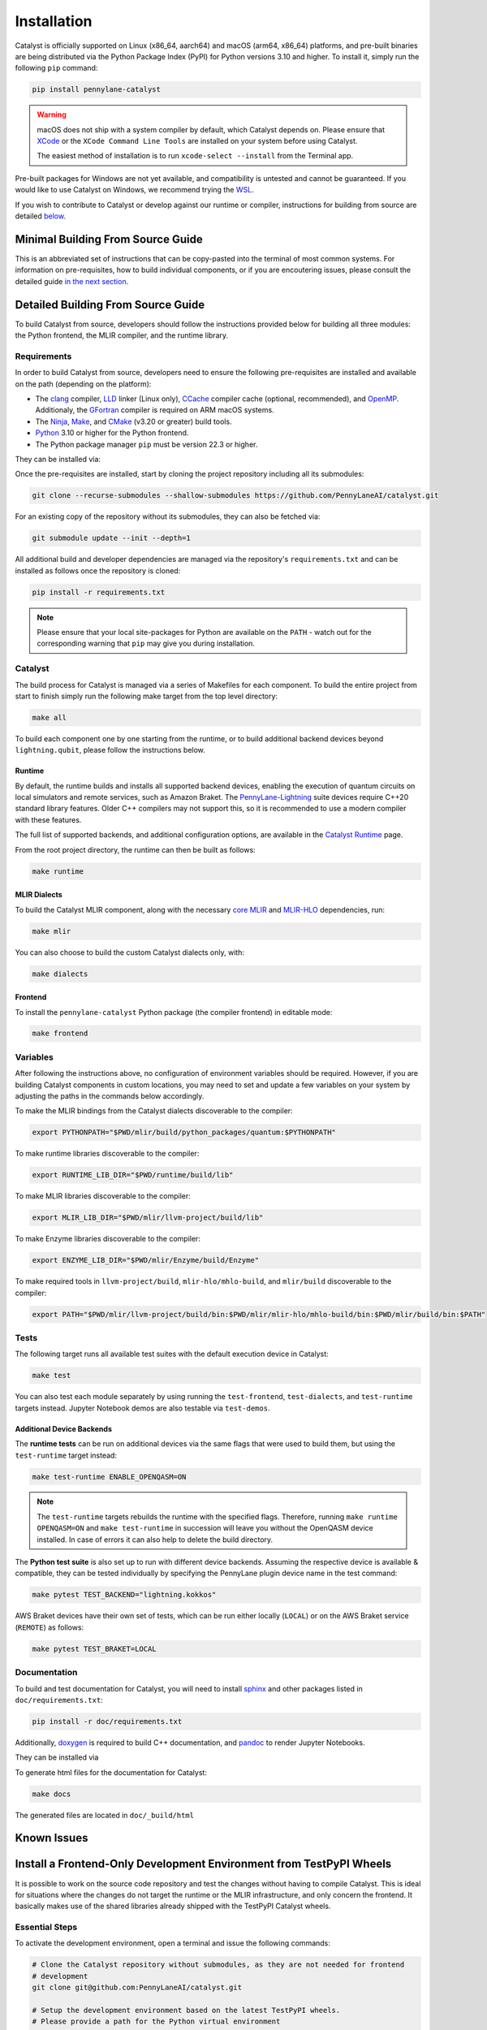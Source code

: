 Installation
============


Catalyst is officially supported on Linux (x86_64, aarch64) and macOS (arm64, x86_64)
platforms, and pre-built binaries are being distributed via the Python Package Index (PyPI) for
Python versions 3.10 and higher. To install it, simply run the following ``pip`` command:

.. code-block:: console

    pip install pennylane-catalyst

.. warning::

    macOS does not ship with a system compiler by default, which Catalyst depends on. Please
    ensure that `XCode <https://developer.apple.com/xcode/resources/>`_ or the
    ``XCode Command Line Tools`` are installed on your system before using Catalyst.

    The easiest method of installation is to run ``xcode-select --install`` from the Terminal
    app.

Pre-built packages for Windows are not yet available, and compatibility is untested and cannot
be guaranteed. If you would like to use Catalyst on Windows, we recommend trying the
`WSL <https://learn.microsoft.com/windows/wsl/>`_.

If you wish to contribute to Catalyst or develop against our runtime or compiler, instructions for
building from source are detailed `below <#minimal-building-from-source-guide>`_.


Minimal Building From Source Guide
----------------------------------


This is an abbreviated set of instructions that can be copy-pasted into the terminal of most
common systems. For information on pre-requisites, how to build individual components, or if
you are encoutering issues, please consult the detailed guide
`in the next section <#detailed-building-from-source-guide>`_.


.. tabs::

   .. group-tab:: Linux Debian/Ubuntu

      .. warning::
        | If using Anaconda or Miniconda, please make sure to upgrade ``libstdcxx-ng`` via:
        | ``conda install -c conda-forge libstdcxx-ng``
        | If not, you may receive ``'GLIBCXX_3.4.x' not found`` error when running ``make test``.


      .. code-block:: console

        # Install common requirements
        sudo apt install clang lld ccache libomp-dev ninja-build make cmake

        # Clone the Catalyst repository
        git clone --recurse-submodules --shallow-submodules https://github.com/PennyLaneAI/catalyst.git

        # Install specific requirements for Catalyst
        cd catalyst
        pip install -r requirements.txt

        # Build Catalyst
        make all

        # Test that everything is built properly
        make test

   .. group-tab:: macOS

      .. code-block:: console

        # Install XCode Command Line Tools and common requirements
        xcode-select --install
        pip install cmake ninja

        # If not present yet, install Homebrew (https://brew.sh/)
        brew install libomp ccache gfortran

        # Add ccache drop-in compiler replacements to the PATH
        export PATH=/usr/local/opt/ccache/libexec:$PATH

        # Clone the Catalyst repository
        git clone --recurse-submodules --shallow-submodules https://github.com/PennyLaneAI/catalyst.git

        # Install specific requirements for Catalyst
        cd catalyst
        pip install -r requirements.txt

        # Build Catalyst
        make all

        # Test that everything is built properly
        make test


Detailed Building From Source Guide
-----------------------------------


To build Catalyst from source, developers should follow the instructions provided below for building
all three modules: the Python frontend, the MLIR compiler, and the runtime library.


Requirements
^^^^^^^^^^^^


In order to build Catalyst from source, developers need to ensure the following pre-requisites are
installed and available on the path (depending on the platform):

- The `clang <https://clang.llvm.org/>`_ compiler, `LLD <https://lld.llvm.org/>`_ linker
  (Linux only), `CCache <https://ccache.dev/>`_ compiler cache (optional, recommended), and
  `OpenMP <https://www.openmp.org/>`_. Additionaly, the
  `GFortran <https://fortran-lang.org/en/learn/os_setup/install_gfortran/>`_ compiler is
  required on ARM macOS systems.

- The `Ninja <https://ninja-build.org/>`_, `Make <https://www.gnu.org/software/make/>`_, and
  `CMake <https://cmake.org/download/>`_ (v3.20 or greater) build tools.

- `Python <https://www.python.org/>`_ 3.10 or higher for the Python frontend.

- The Python package manager ``pip`` must be version 22.3 or higher.

They can be installed via:


.. tabs::

   .. group-tab:: Linux Debian/Ubuntu

      .. code-block:: console

        sudo apt install clang lld ccache libomp-dev ninja-build make cmake

      .. note::

        If the CMake version available in your system is too old, you can also install up-to-date
        versions of it via ``pip install cmake``.

      .. tabs::

      .. warning::

        If using Anaconda or Miniconda, please make sure to upgrade ``libstdcxx-ng``:

        .. code-block:: console

          conda install -c conda-forge libstdcxx-ng

        If not, you may receive the following error when running ``make test`` because the conda
        environment is using old versions of ``libstdcxx-ng``.

        .. code-block:: console

          'GLIBCXX_3.4.x' not found

   .. group-tab:: macOS

      On **macOS**, it is strongly recommended to install the official XCode Command Line Tools (for ``clang`` & ``make``).
      The remaining packages can then be installed via ``pip`` and ``brew``.
      If ``brew`` is not present yet, install it from https://brew.sh/:

      .. code-block:: console

        xcode-select --install
        pip install cmake ninja
        brew install libomp ccache gfortran
        export PATH=/usr/local/opt/ccache/libexec:$PATH



Once the pre-requisites are installed, start by cloning the project repository including all its
submodules:

.. code-block:: console

  git clone --recurse-submodules --shallow-submodules https://github.com/PennyLaneAI/catalyst.git

For an existing copy of the repository without its submodules, they can also be fetched via:

.. code-block:: console

  git submodule update --init --depth=1


All additional build and developer dependencies are managed via the repository's
``requirements.txt`` and can be installed as follows once the repository is cloned:

.. code-block:: console

  pip install -r requirements.txt


.. note::

  Please ensure that your local site-packages for Python are available on the ``PATH`` - watch out
  for the corresponding warning that ``pip`` may give you during installation.

Catalyst
^^^^^^^^

The build process for Catalyst is managed via a series of Makefiles for each component. To build
the entire project from start to finish simply run the following make target from the top level
directory:

.. code-block:: console

  make all

To build each component one by one starting from the runtime, or to build additional backend devices
beyond ``lightning.qubit``, please follow the instructions below.

Runtime
"""""""

By default, the runtime builds and installs all supported backend devices, enabling the execution of
quantum circuits on local simulators and remote services, such as Amazon Braket.
The `PennyLane-Lightning <https://github.com/PennyLaneAI/pennylane-lightning>`__ suite devices require
C++20 standard library features. Older C++ compilers may not support this, so it is recommended to use a
modern compiler with these features.

The full list of supported backends, and additional configuration options, are available in the
`Catalyst Runtime <https://docs.pennylane.ai/projects/catalyst/en/latest/modules/runtime.html>`_
page.

From the root project directory, the runtime can then be built as follows:

.. code-block:: console

  make runtime

MLIR Dialects
"""""""""""""

To build the Catalyst MLIR component, along with the necessary `core MLIR
<https://mlir.llvm.org/>`_ and `MLIR-HLO
<https://github.com/tensorflow/mlir-hlo>`_ dependencies, run:

.. code-block:: console

  make mlir

You can also choose to build the custom Catalyst dialects only, with:

.. code-block:: console

  make dialects

Frontend
""""""""

To install the ``pennylane-catalyst`` Python package (the compiler frontend) in editable mode:

.. code-block:: console

  make frontend

Variables
^^^^^^^^^

After following the instructions above, no configuration of environment
variables should be required. However, if you are building Catalyst components
in custom locations, you may need to set and update a few variables on your
system by adjusting the paths in the commands below accordingly.

To make the MLIR bindings from the Catalyst dialects discoverable to the compiler:

.. code-block:: console

  export PYTHONPATH="$PWD/mlir/build/python_packages/quantum:$PYTHONPATH"
To make runtime libraries discoverable to the compiler:

.. code-block:: console

  export RUNTIME_LIB_DIR="$PWD/runtime/build/lib"

To make MLIR libraries discoverable to the compiler:

.. code-block:: console

  export MLIR_LIB_DIR="$PWD/mlir/llvm-project/build/lib"

To make Enzyme libraries discoverable to the compiler:

.. code-block:: console

  export ENZYME_LIB_DIR="$PWD/mlir/Enzyme/build/Enzyme"

To make required tools in ``llvm-project/build``, ``mlir-hlo/mhlo-build``, and
``mlir/build`` discoverable to the compiler:

.. code-block:: console

  export PATH="$PWD/mlir/llvm-project/build/bin:$PWD/mlir/mlir-hlo/mhlo-build/bin:$PWD/mlir/build/bin:$PATH"

Tests
^^^^^

The following target runs all available test suites with the default execution device in Catalyst:

.. code-block:: console

  make test

You can also test each module separately by using running the ``test-frontend``,
``test-dialects``, and ``test-runtime`` targets instead. Jupyter Notebook demos are also testable
via ``test-demos``.

Additional Device Backends
""""""""""""""""""""""""""

The **runtime tests** can be run on additional devices via the same flags that were used to build
them, but using the ``test-runtime`` target instead:

.. code-block:: console

  make test-runtime ENABLE_OPENQASM=ON

.. note::

  The ``test-runtime`` targets rebuilds the runtime with the specified flags. Therefore,
  running ``make runtime OPENQASM=ON`` and ``make test-runtime`` in succession will leave you
  without the OpenQASM device installed.
  In case of errors it can also help to delete the build directory.

The **Python test suite** is also set up to run with different device backends. Assuming the
respective device is available & compatible, they can be tested individually by specifying the
PennyLane plugin device name in the test command:

.. code-block:: console

  make pytest TEST_BACKEND="lightning.kokkos"

AWS Braket devices have their own set of tests, which can be run either locally (``LOCAL``) or on
the AWS Braket service (``REMOTE``) as follows:

.. code-block:: console

  make pytest TEST_BRAKET=LOCAL

Documentation
^^^^^^^^^^^^^

To build and test documentation for Catalyst, you will need to install
`sphinx <https://www.sphinx-doc.org>`_ and other packages listed in ``doc/requirements.txt``:

.. code-block:: console

  pip install -r doc/requirements.txt

Additionally, `doxygen <https://www.doxygen.nl>`_ is required to build C++ documentation, and
`pandoc <https://pandoc.org>`_ to render Jupyter Notebooks.

They can be installed via


.. tabs::

   .. group-tab:: Linux Debian/Ubuntu

      .. code-block:: console

        sudo apt install doxygen pandoc


   .. group-tab:: macOS

      On **macOS**, `homebrew <https://brew.sh>`_ is the easiest way to install these packages:

      .. code-block:: console

        brew install doxygen pandoc

To generate html files for the documentation for Catalyst:

.. code-block:: console

  make docs

The generated files are located in ``doc/_build/html``

Known Issues
------------

.. tabs::

   .. group-tab:: Linux Debian/Ubuntu

      If you get this error:

      .. code-block:: console

        cannot find -lstdc++: No such file or directory

      you might need to install a recent version of ``libstdc``. E.g.:

      .. code-block:: console

        sudo apt install libstdc++-12-dev

      (See user's report `here <https://discourse.llvm.org/t/usr-bin-clang-is-not-able-to-compile-a-simple-test-program/72889/3>`_)

      .. raw:: html

        <hr>

      Under Ubuntu 24.04, if you get this error:

      .. code-block:: console

        fatal error: 'Python.h' file not found

      you might need to install the Python Dev package:

      .. code-block:: console

        sudo apt install python3-dev

      (See user's report `here <https://github.com/PennyLaneAI/catalyst/issues/1084>`_)

   .. group-tab:: macOS

      If using Anaconda or Miniconda, you might need to set up the PYTHON environment variable
      with the path to the Conda Python binary. E.g.:

      .. code-block:: console

        export PYTHON=/Users/<username>/anaconda3/envs/<envname>/bin/python

      If not, PyTest might try to use the default Python binary: ``/usr/bin/python3``.
      (See user's report `here <https://github.com/PennyLaneAI/catalyst/issues/377>`_)

Install a Frontend-Only Development Environment from TestPyPI Wheels
--------------------------------------------------------------------

It is possible to work on the source code repository and test the changes without
having to compile Catalyst. This is ideal for situations where the changes do not target the
runtime or the MLIR infrastructure, and only concern the frontend. It basically
makes use of the shared libraries already shipped with the TestPyPI Catalyst wheels.

Essential Steps
^^^^^^^^^^^^^^^

To activate the development environment, open a terminal and issue the following commands:

.. code-block:: console

  # Clone the Catalyst repository without submodules, as they are not needed for frontend
  # development
  git clone git@github.com:PennyLaneAI/catalyst.git

  # Setup the development environment based on the latest TestPyPI wheels.
  # Please provide a path for the Python virtual environment
  cd catalyst
  bash ./setup_dev_from_wheel.sh /path/to/virtual/env

  # Activate the Python virtual environment
  source /path/to/virtual/env/bin/activate

To exit the Python virtual environment, type:

.. code-block:: console

  deactivate

Special Considerations
^^^^^^^^^^^^^^^^^^^^^^

Catalyst dev wheels are tied to fixed versions of PennyLane and Lightning, which are installed
together as a bundle. If you want to use different versions of Pennylane or Lightning, reinstall the
desired versions after having run the script:

.. code-block:: console

  python -m pip install pennylane==0.*.*
  python -m pip install pennylane-lightning==0.*.*

If you require the Catalyst repository with all its submodules, clone it this way:

.. code-block:: console

  git clone --recurse-submodules --shallow-submodules git@github.com:PennyLaneAI/catalyst.git

If you need to work on an existing branch, provide its name as a second argument:

.. code-block:: console

  bash ./setup_dev_from_wheel.sh /path/to/virtual/env branch-name

How Does it Work?
^^^^^^^^^^^^^^^^^

The provided script first creates and activates a Python virtual environment, so the system Python
configurations do not get affected, nor other virtual environments.

In a second step, it obtains the latest Catalyst wheel from the TestPyPI server and creates hard
links from the wheel code to the frontend code of the repository, in order to allow working
directly with the frontend code of the repository and at the same time test the changes while
using the installed Catalyst wheel libraries, hence avoiding compilation.

Further Steps
^^^^^^^^^^^^^

``git status`` should not report any changed files when a branch name is not specified.
Before making changes to the frontend, make sure you create a new branch:

.. code-block:: console

  git checkout -b new-branch-name

Once in the new branch, make the wanted changes. Use the IDE of your preference.

When specifying a branch to switch to, ``git status`` might report changes in some files.
This is normal. Proceed to make changes in the selected branch.

You can test the changes by executing your sample code under the same virtual environment you used
with the scripts. As files in the repository are hard-linked to the Wheel code, you are actually
changing the code stored at the Python ``site-packages`` folder as well, and you will be automatically
using the shared libraries provided by the Python wheels. Again, there is no need to compile Catalyst
from source.

You can commit your changes as usual. Once ready, push the new branch to the remote
repository:

.. code-block:: console

  git push -u origin new-branch-name

Now you can go to GitHub and issue a Pull Request based on the new branch.
